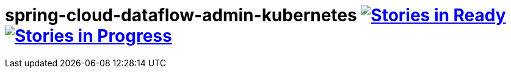 # spring-cloud-dataflow-admin-kubernetes image:https://badge.waffle.io/spring-cloud/spring-cloud-dataflow-admin-kubernetes.svg?label=ready&title=Ready[Stories in Ready, link=http://waffle.io/spring-cloud/spring-cloud-dataflow-admin-kubernetes] image:https://badge.waffle.io/spring-cloud/spring-cloud-dataflow-admin-kubernetes.svg?label=In%20Progress&title=In%20Progress[Stories in Progress, link=http://waffle.io/spring-cloud/spring-cloud-dataflow-admin-kubernetes]
